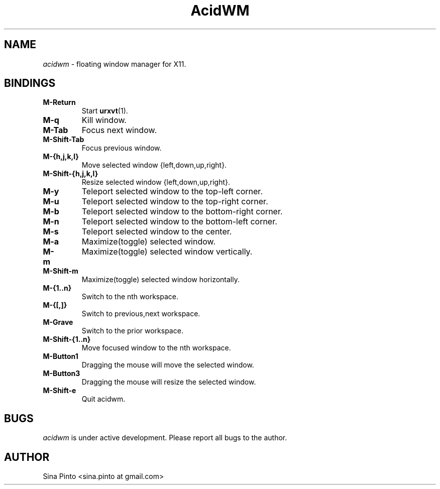 .TH AcidWM 1 acidwm
.SH NAME
.I acidwm
\- floating window manager for X11.
.SH BINDINGS
.TP
.B M\-Return
Start
.BR urxvt (1).
.TP
.B M\-q
Kill window.
.TP
.B M\-Tab
Focus next window.
.TP
.B M\-Shift\-Tab
Focus previous window.
.TP
.B M\-{h,j,k,l}
Move selected window {left,down,up,right}.
.TP
.B M\-Shift\-{h,j,k,l}
Resize selected window {left,down,up,right}.
.TP
.B M\-y
Teleport selected window to the top-left corner.
.TP
.B M\-u
Teleport selected window to the top-right corner.
.TP
.B M\-b
Teleport selected window to the bottom-right corner.
.TP
.B M\-n
Teleport selected window to the bottom-left corner.
.TP
.B M\-s
Teleport selected window to the center.
.TP
.B M\-a
Maximize(toggle) selected window.
.TP
.B M\-m
Maximize(toggle) selected window vertically.
.TP
.B M\-Shift\-m
Maximize(toggle) selected window horizontally.
.TP
.B M\-{1..n}
Switch to the nth workspace.
.TP
.B M\-{[,]}
Switch to previous,next workspace.
.TP
.B M\-Grave
Switch to the prior workspace.
.TP
.B M\-Shift\-{1..n}
Move focused window to the nth workspace.
.TP
.B M\-Button1
Dragging the mouse will move the selected window.
.TP
.B M\-Button3
Dragging the mouse will resize the selected window.
.TP
.B M\-Shift\-e
Quit acidwm.
.SH BUGS
.I acidwm
is under active development. Please report all bugs to the author.
.SH AUTHOR
Sina Pinto <sina.pinto at gmail.com>

